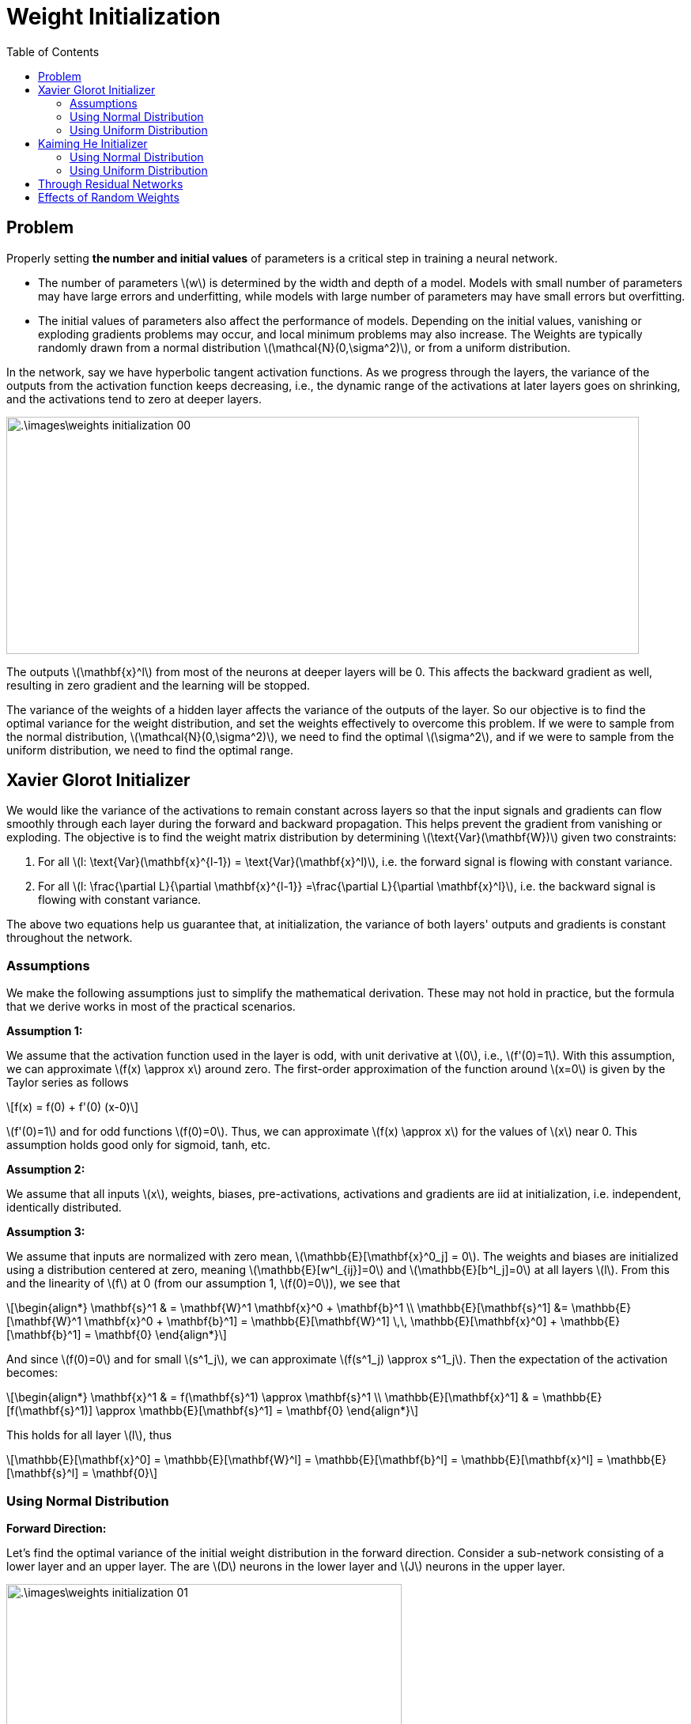 = Weight Initialization =
:doctype: book
:stem: latexmath
:eqnums:
:toc:

== Problem ==
Properly setting *the number and initial values* of parameters is a critical step in training a neural network.

* The number of parameters stem:[w] is determined by the width and depth of a model. Models with small number of parameters may have large errors and underfitting, while models with large number of parameters may have small errors but overfitting.

* The initial values of parameters also affect the performance of models. Depending on the initial values, vanishing or exploding gradients problems may occur, and local minimum problems may also increase. The Weights are typically randomly drawn from a normal distribution stem:[\mathcal{N}(0,\sigma^2)], or from a uniform distribution.

In the network, say we have hyperbolic tangent activation functions. As we progress through the layers, the variance of the outputs from the activation function keeps decreasing, i.e., the dynamic range of the activations at later layers goes on shrinking, and the activations tend to zero at deeper layers.

image::.\images\weights_initialization_00.png[align='center', 800, 300]

The outputs stem:[\mathbf{x}^l] from most of the neurons at deeper layers will be 0. This affects the backward gradient as well, resulting in zero gradient and the learning will be stopped.

The variance of the weights of a hidden layer affects the variance of the outputs of the layer. So our objective is to find the optimal variance for the weight distribution, and set the weights effectively to overcome this problem. If we were to sample from the normal distribution, stem:[\mathcal{N}(0,\sigma^2)], we need to find the optimal stem:[\sigma^2], and if we were to sample from the uniform distribution, we need to find the optimal range.

== Xavier Glorot Initializer ==
We would like the variance of the activations to remain constant across layers so that the input signals and gradients can flow smoothly through each layer during the forward and backward propagation. This helps prevent the gradient from vanishing or exploding. The objective is to find the weight matrix distribution by determining stem:[\text{Var}(\mathbf{W})] given two constraints:

. For all stem:[l: \text{Var}(\mathbf{x}^{l-1}) = \text{Var}(\mathbf{x}^l)], i.e. the forward signal is flowing with constant variance.
. For all stem:[l: \frac{\partial L}{\partial \mathbf{x}^{l-1}} =\frac{\partial L}{\partial \mathbf{x}^l}], i.e. the backward signal is flowing with constant variance.

The above two equations help us guarantee that, at initialization, the variance of both layers' outputs and gradients is constant throughout the network.

=== Assumptions ===
We make the following assumptions just to simplify the mathematical derivation. These may not hold in practice, but the formula that we derive works in most of the practical scenarios.

*Assumption 1:*

We assume that the activation function used in the layer is odd, with unit derivative at stem:[0], i.e., stem:[f'(0)=1]. With this assumption, we can approximate stem:[f(x) \approx x] around zero. The first-order approximation of the function around stem:[x=0] is given by the Taylor series as follows

[stem]
++++
f(x) = f(0) + f'(0) (x-0)
++++

stem:[f'(0)=1] and for odd functions stem:[f(0)=0]. Thus, we can approximate stem:[f(x) \approx x] for the values of stem:[x] near 0. This assumption holds good only for sigmoid, tanh, etc.

*Assumption 2:*

We assume that all inputs stem:[x], weights, biases, pre-activations, activations and gradients are iid at initialization, i.e. independent, identically distributed.

*Assumption 3:*

We assume that inputs are normalized with zero mean, stem:[\mathbb{E}[\mathbf{x}^0_j\] = 0]. The weights and biases are initialized using a distribution centered at zero, meaning stem:[\mathbb{E}[w^l_{ij}\]=0] and stem:[\mathbb{E}[b^l_j\]=0] at all layers stem:[l]. From this and the linearity of stem:[f] at 0 (from our assumption 1, stem:[f(0)=0]), we see that

[stem]
++++
\begin{align*}
\mathbf{s}^1 & = \mathbf{W}^1 \mathbf{x}^0 + \mathbf{b}^1 \\
\mathbb{E}[\mathbf{s}^1] &= \mathbb{E}[\mathbf{W}^1 \mathbf{x}^0 + \mathbf{b}^1] = \mathbb{E}[\mathbf{W}^1] \,\, \mathbb{E}[\mathbf{x}^0] +  \mathbb{E}[\mathbf{b}^1] = \mathbf{0}
\end{align*}
++++

And since stem:[f(0)=0] and for small stem:[s^1_j], we can approximate stem:[f(s^1_j) \approx s^1_j]. Then the expectation of the activation becomes:

[stem]
++++
\begin{align*}
\mathbf{x}^1 & = f(\mathbf{s}^1) \approx \mathbf{s}^1  \\
\mathbb{E}[\mathbf{x}^1] & = \mathbb{E}[f(\mathbf{s}^1)] \approx \mathbb{E}[\mathbf{s}^1] = \mathbf{0}
\end{align*}
++++

This holds for all layer stem:[l], thus

[stem]
++++
\mathbb{E}[\mathbf{x}^0] = \mathbb{E}[\mathbf{W}^l] = \mathbb{E}[\mathbf{b}^l] = \mathbb{E}[\mathbf{x}^l] = \mathbb{E}[\mathbf{s}^l] = \mathbf{0}
++++


=== Using Normal Distribution ===

*Forward Direction:*

Let's find the optimal variance of the initial weight distribution in the forward direction. Consider a sub-network consisting of a lower layer and an upper layer. The are stem:[D] neurons in the lower layer and stem:[J] neurons in the upper layer.

image::.\images\weights_initialization_01.png[align='center', 500, 300]

Objective:

For all stem:[l: \text{Var}(\mathbf{x}^{l-1}) = \text{Var}(\mathbf{x}^l)]. We want the variance of the activations to remain constant across layers. Let's find the variance of stem:[w_{ij}] that achieves this goal.

We want to find the variance of stem:[\mathbf{x}^l], where stem:[\mathbf{x}^l \text{ is } {J \times 1}]. From our assumption

[stem]
++++
\text{Var}(\mathbf{x}^l) = \text{Var}(f(\mathbf{s}^l)) \approx \text{Var}(\mathbf{s}^l)
++++

The variance of the pre-activation is given by

[stem]
++++
\begin{align*}
\mathbf{s}^l & = \mathbf{W}^l \mathbf{x}^{l-1} + \mathbf{b}^l \\
\\
& = 
\begin{bmatrix}
w^l_{11} & \dots & w^l_{1D}  \\
\vdots  & \dots & \vdots\\
w^l_{J1} & \dots & w^l_{JD} \\
\end{bmatrix} \begin{bmatrix} x^{l-1}_1 \\ \vdots \\ x^{l-1}_D \end{bmatrix} + \begin{bmatrix} b^l_1 \\ \vdots \\ b^l_J \end{bmatrix}
= \begin{bmatrix}
\sum_{j=1}^D w^l_{1j} x^{l-1}_j\,  + b^l_1 \\
\vdots\\
\sum_{j=1}^D w^l_{Jj} x^{l-1}_j\,  + b^l_J \\
\end{bmatrix} = \begin{bmatrix}
\mathbf{s}_1^l \\
\vdots\\
\mathbf{s}_J^l \\
\end{bmatrix}
\end{align*}
++++

Assumming all the data points stem:[x] and weights stem:[w] are i.i.d

[stem]
++++
\begin{align*}
\text{Var}(\mathbf{s}_1^l) & = \text{Var} \left( \sum_{j=1}^D w^l_{1j} x^{l-1}_j\,  + b^l_1 \right) \\
& = \text{Var} \left( \sum_{j=1}^D w^l_{1j} x^{l-1}_j \right) && b_1^l  \text{ is a constant}\\
& =  \sum_{j=1}^D \text{Var} \left(w^l_{1j} x^{l-1}_j \right) && \text{as } x \text{ and } w \text{ are i.i.d}\\
& = D \cdot \text{Var} \left(w^l_{11} x^{l-1}_1 \right) \\
\\
& = D \cdot \text{Var}(w^l_{11}) \text{Var}(x^{l-1}_1 ) && \text{as } \mathbb{E}[x] = \mathbb{E}[w] = 0\\
\\
& = D \cdot \text{Var}(\mathbf{W}^l) \text{Var}(\mathbf{x}^{l-1})
\end{align*}
++++

As all the elements in stem:[\mathbf{W}^l] and stem:[\mathbf{x}^{l-1}] are i.i.d, the variance of a single element is equal to the variance of the matrix, i.e., stem:[\text{Var}(w^l_{11}) = \text{Var}(\mathbf{W}^l)] and stem:[ \text{Var}(x^{l-1}_1 ) = \text{Var}(\mathbf{x}^{l-1})]. This notation is not referring to the variance of the entire matrix, but rather the variance of any single entry, assuming all elements are i.i.d.

As stem:[\mathbf{s}_1^l, \dots, \mathbf{s}_J^l] are also i.i.d, this results in stem:[\text{Var}(\mathbf{s}^l) = D \cdot \text{Var}(\textbf{W}^l) \text{Var}(\mathbf{x}^{l-1})].

This gives stem:[\text{Var}(\mathbf{x}^l) \approx D \cdot \text{Var}(\textbf{W}^l) \text{Var}(\mathbf{x}^{l-1})].

Therefore, for stem:[\text{Var}(\mathbf{x}^l)] to be equal to stem:[\text{Var}(\mathbf{x}^{l-1})], we must have

[stem]
++++
\text{Var}(\textbf{W}^l) = \frac{1}{D}
++++

That is, the weights of the stem:[l]th layer should be initialized from stem:[\mathcal{N}(0, \frac{1}{D})], where stem:[D] is the number of neurons in the stem:[(l-1)]th layer. For example, if the number of neurons in the lower layer is 100, the initial weights of the upper layer are set by drawing them from a normal distribution with mean 0 and variance stem:[0.01].

*Backward Direction:*

During backpropagation, we would like the variance of the gradients of loss with respect to the output stem:[s] to remain constant across layers. Solving this the similar way, we find that the optimal variance of the initial weight distribution in the backward direction

[stem]
++++
\text{Var}(\textbf{W}^l) = \frac{1}{J}
++++

where stem:[J] is the number of neurons in the upper layer.

We have found two optimal variances for stem:[\textbf{W}]. Let's use the harmonic mean of these two to get

[stem]
++++
\text{Var}(\textbf{W}^l) = \frac{2}{D+J}
++++

=== Using Uniform Distribution ===
Now that we know the optimal variance for the normal distribution, we can also find the range for the uniform distribution. Let's consider the continuous uniform distribution, stem:[U \sim (-a,a)]. The variance of this distribution is stem:[\frac{1}{3}a^2].

We already know the variance that satifies our objectives, and the variance of the uniform distribution must also equal to that variance.

[stem]
++++
\frac{1}{3}a^2 = \frac{2}{D+J} \implies a = \sqrt{\frac{6}{D+J}}
++++

Therefore, the optimal range to sample the weights for initialization from the uniform distribution is stem:[U \left(-\sqrt{\frac{6}{D+J}}, \sqrt{\frac{6}{D+J}} \right)].

In Xavier Glorot's method, when the activation function is sigmoid or hyperbolic tangent, it is assumed to be linear near the origin (assumption 1). However, this assumption doesn't hold when using activation functions such as ReLU. Because ReLU is a non-linear function near the origin. 

== Kaiming He Initializer ==
The Kaiming He method can be used to initialize the weights when using the ReLU activation function. Say we have a sub-network with stem:[D] neurons in the lower layer, and stem:[J] neurons in the upper layer.

=== Using Normal Distribution ===
* The optimal variance of the initial weight distribution in the forward direction is
+
[stem]
++++
\text{Var}(\textbf{W}^l) = \frac{2}{D}
++++

* The optimal variance of the initial weight distribution in the backward direction is
+
[stem]
++++
\text{Var}(\textbf{W}^l) = \frac{2}{J}
++++

Either one can be used. For example, if the number of neurons in the lower layer is 80 and the number of neurons in the upper layer is 100, the initial weights between the lower and upper layer are set by drawing them from a normal distribution with mean 0 and variance stem:[\frac{2}{80}] or stem:[\frac{2}{100}]. 

=== Using Uniform Distribution ===
The optimal range of the uniform distribution for weight initialization is

[stem]
++++
a = \sqrt{\frac{6}{D}}
++++

The weights are initialized from stem:[U \sim \left( -\sqrt{\frac{6}{D}}, \sqrt{\frac{6}{D}}\right)].

== Through Residual Networks ==
To keep the variance of the outputs constant across the layers, we can have a residual block. Here, after the second layer, we add the input to the output of the second layer. Then the output from the second layer (after addition) is stem:[f(x) + x]. The variance of the outputs of this layer may go beyond the variance of the input layer, stem:[\text{Var}(f(x) + x) > \text{Var}(x)].

image::.\images\residual_block.png[align='center', 500, 300]

As we repeat this block, the variance keeps growing as we go deeper into the network. So to overcome this initialize the weights of the first layer with Kaiming he's method and set the weights of the second layer to zero. This helps us achieve stem:[\text{Var}(f(x) + x) = \text{Var}(x)].

== Effects of Random Weights ==
What if all the parameters are initialized to zero? Or, a constant?

*Constant Weights:*

For the given data, all the neurons in that layer end up giving the same output leading to a lot of redundancy. This leads to a failure mode, known as the symmetry problem. We want each neuron to learn different features, hence we need different weight values.

*Large Weights:*

If the weights are set to very large values, we run into the problem of exploding gradients. When we have a network

[stem]
++++
\mathbf{x}^{l-1} \xrightarrow{ \,\, \mathbf{W}^l, \mathbf{b}^l \,\, } \mathbf{s}^l \xrightarrow{ \,\,\, \sigma \,\,\, } \mathbf{x}^l
++++

stem:[\mathbf{s}^l = \mathbf{W}^l \mathbf{x}^{l-1} + \mathbf{b}^l ]. The gradient stem:[\frac{\partial \mathbf{s}^l}{\partial \mathbf{x}^{l-1}} = \mathbf{W}^l]. So when the weights are large, we end up multiplying the upstream gradient with a large value. If we repeat it across layers, the effect will be amplified, leading to gradient explosion. And this results in divergence and a very high loss value.

*Small Weights:*

If the weights are set to very small values, we run into the problem of vanishing gradients. Here we end up multiplying the upstream gradient with a small value. If we repeat it across layers, the effect will be amplified, leading to vanishing gradients. This results in zero value for gradient and no parameter updates. The learning will be stopped and the loss value remains the same as we progress.

WARNING: We typically regularize only the weights and leave the biases unregularized. Regularizing bias may induce underfitting.